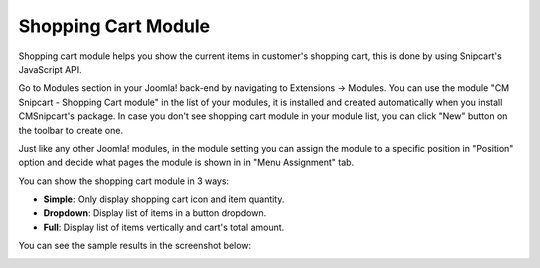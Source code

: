 ====================
Shopping Cart Module
====================

Shopping cart module helps you show the current items in customer's shopping cart, this is done by using Snipcart's JavaScript API.

Go to Modules section in your Joomla! back-end by navigating to Extensions -> Modules. You can use the module "CM Snipcart - Shopping Cart module" in the list of your modules, it is installed and created automatically when you install CMSnipcart's package. In case you don't see shopping cart module in your module list, you can click "New" button on the toolbar to create one.

.. image:: ../images/module_list.jpg

Just like any other Joomla! modules, in the module setting you can assign the module to a specific position in "Position" option and decide what pages the module is shown in in "Menu Assignment" tab.

.. image:: ../images/module_cart_form.jpg

You can show the shopping cart module in 3 ways:

* **Simple**: Only display shopping cart icon and item quantity.
* **Dropdown**: Display list of items in a button dropdown.
* **Full**: Display list of items vertically and cart's total amount.

You can see the sample results in the screenshot below:

.. image:: ../images/module_cart_frontend.jpg